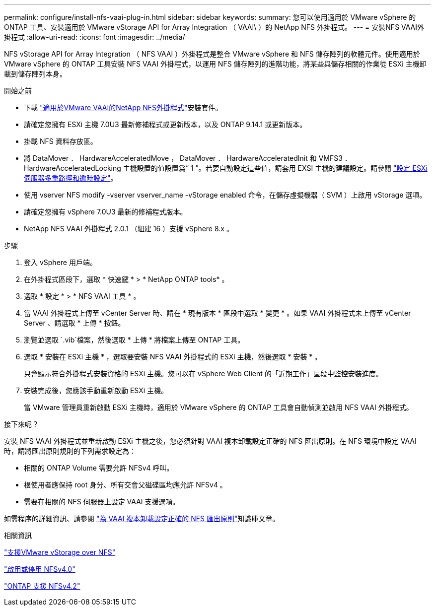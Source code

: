 ---
permalink: configure/install-nfs-vaai-plug-in.html 
sidebar: sidebar 
keywords:  
summary: 您可以使用適用於 VMware vSphere 的 ONTAP 工具、安裝適用於 VMware vStorage API for Array Integration （ VAAI\ ）的 NetApp NFS 外掛程式。 
---
= 安裝NFS VAAI外掛程式
:allow-uri-read: 
:icons: font
:imagesdir: ../media/


[role="lead"]
NFS vStorage API for Array Integration （ NFS VAAI ）外掛程式是整合 VMware vSphere 和 NFS 儲存陣列的軟體元件。使用適用於 VMware vSphere 的 ONTAP 工具安裝 NFS VAAI 外掛程式，以運用 NFS 儲存陣列的進階功能，將某些與儲存相關的作業從 ESXi 主機卸載到儲存陣列本身。

.開始之前
* 下載 https://mysupport.netapp.com/site/products/all/details/nfsplugin-vmware-vaai/downloads-tab["適用於VMware VAAI的NetApp NFS外掛程式"]安裝套件。
* 請確定您擁有 ESXi 主機 7.0U3 最新修補程式或更新版本，以及 ONTAP 9.14.1 或更新版本。
* 掛載 NFS 資料存放區。
* 將 DataMover ． HardwareAcceleratedMove ， DataMover ． HardwareAcceleratedInit 和 VMFS3 ． HardwareAcceleratedLocking 主機設置的值設置爲“ 1 ”。若要自動設定這些值，請套用 EXSI 主機的建議設定。請參閱 link:../configure/configure-esx-server-multipath-and-timeout-settings.html["設定 ESXi 伺服器多重路徑和逾時設定"]。
* 使用 vserver NFS modify -vserver vserver_name -vStorage enabled 命令，在儲存虛擬機器（ SVM ）上啟用 vStorage 選項。
* 請確定您擁有 vSphere 7.0U3 最新的修補程式版本。
* NetApp NFS VAAI 外掛程式 2.0.1 （組建 16 ）支援 vSphere 8.x 。


.步驟
. 登入 vSphere 用戶端。
. 在外掛程式區段下，選取 * 快速鍵 * > * NetApp ONTAP tools* 。
. 選取 * 設定 * > * NFS VAAI 工具 * 。
. 當 VAAI 外掛程式上傳至 vCenter Server 時、請在 * 現有版本 * 區段中選取 * 變更 * 。如果 VAAI 外掛程式未上傳至 vCenter Server 、請選取 * 上傳 * 按鈕。
. 瀏覽並選取 `.vib`檔案，然後選取 * 上傳 * 將檔案上傳至 ONTAP 工具。
. 選取 * 安裝在 ESXi 主機 * ，選取要安裝 NFS VAAI 外掛程式的 ESXi 主機，然後選取 * 安裝 * 。
+
只會顯示符合外掛程式安裝資格的 ESXi 主機。您可以在 vSphere Web Client 的「近期工作」區段中監控安裝進度。

. 安裝完成後，您應該手動重新啟動 ESXi 主機。
+
當 VMware 管理員重新啟動 ESXi 主機時，適用於 VMware vSphere 的 ONTAP 工具會自動偵測並啟用 NFS VAAI 外掛程式。



.接下來呢？
安裝 NFS VAAI 外掛程式並重新啟動 ESXi 主機之後，您必須針對 VAAI 複本卸載設定正確的 NFS 匯出原則。在 NFS 環境中設定 VAAI 時，請將匯出原則規則的下列需求設定為：

* 相關的 ONTAP Volume 需要允許 NFSv4 呼叫。
* 根使用者應保持 root 身分、所有交會父磁碟區均應允許 NFSv4 。
* 需要在相關的 NFS 伺服器上設定 VAAI 支援選項。


如需程序的詳細資訊、請參閱 https://kb.netapp.com/on-prem/ontap/DM/VAAI/VAAI-KBs/Configure_the_correct_NFS_export_policies_for_VAAI_copy_offload["為 VAAI 複本卸載設定正確的 NFS 匯出原則"]知識庫文章。

.相關資訊
https://docs.netapp.com/us-en/ontap/nfs-admin/support-vmware-vstorage-over-nfs-concept.html["支援VMware vStorage over NFS"]

https://docs.netapp.com/us-en/ontap/nfs-admin/enable-disable-nfsv40-task.html["啟用或停用 NFSv4.0"]

https://docs.netapp.com/us-en/ontap/nfs-admin/ontap-support-nfsv42-concept.html#nfs-v4-2-security-labels["ONTAP 支援 NFSv4.2"]
